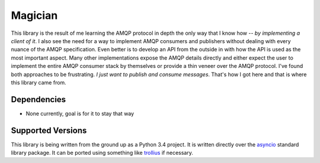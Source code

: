 Magician
========
This library is the result of me learning the AMQP protocol in depth the
only way that I know how -- *by implementing a client of it*.  I also see
the need for a way to implement AMQP consumers and publishers without
dealing with every nuance of the AMQP specification.  Even better is to
develop an API from the outside in with how the API is used as the most
important aspect.  Many other implementations expose the AMQP details
directly and either expect the user to implement the entire AMQP consumer
stack by themselves or provide a thin veneer over the AMQP protocol.
I've found both approaches to be frustrating. *I just want to publish and
consume messages*.  That's how I got here and that is where this library
came from.

Dependencies
------------
* None currently, goal is for it to stay that way

Supported Versions
------------------
This library is being written from the ground up as a Python 3.4 project.
It is written directly over the `asyncio`_ standard library package.  It
can be ported using something like `trollius`_ if necessary.

.. _asyncio: https://docs.python.org/3/library/asyncio.html
.. _trollius: http://trollius.readthedocs.org
